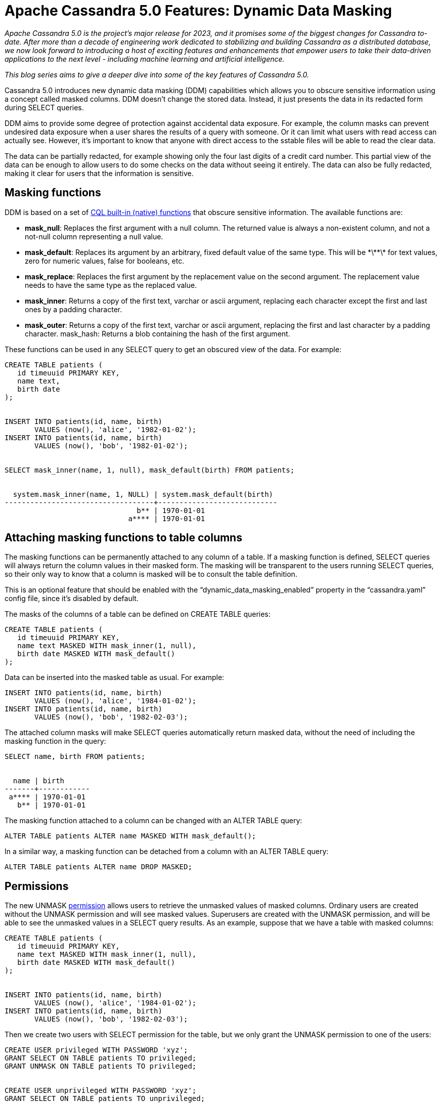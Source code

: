 = Apache Cassandra 5.0 Features: Dynamic Data Masking
:page-layout: single-post
:page-role: blog-post
:page-post-date: October 11, 2023
:page-post-author: Andrés de la Peña
:description: New dynamic data masking capabilities are a feature available in the coming Apache Cassandra 5.0.
:keywords: 

__Apache Cassandra 5.0 is the project’s major release for 2023, and it promises some of the biggest changes for Cassandra to-date. After more than a decade of engineering work dedicated to stabilizing and building Cassandra as a distributed database, we now look forward to introducing a host of exciting features and enhancements that empower users to take their data-driven applications to the next level - including machine learning and artificial intelligence.__

__This blog series aims to give a deeper dive into some of the key features of Cassandra 5.0.__

Cassandra 5.0 introduces new dynamic data masking (DDM) capabilities which allows you to obscure sensitive information using a concept called masked columns. DDM doesn't change the stored data. Instead, it just presents the data in its redacted form during SELECT queries.

DDM aims to provide some degree of protection against accidental data exposure. For example, the column masks can prevent undesired data exposure when a user shares the results of a query with someone. Or it can limit what users with read access can actually see. However, it's important to know that anyone with direct access to the sstable files will be able to read the clear data.

The data can be partially redacted, for example showing only the four last digits of a credit card number. This partial view of the data can be enough to allow users to do some checks on the data without seeing it entirely. The data can also be fully redacted, making it clear for users that the information is sensitive.

== Masking functions

DDM is based on a set of https://cassandra.apache.org/doc/5.0/cassandra/developing/cql/functions.html[CQL built-in (native) functions^] that obscure sensitive information. The available functions are:

* **mask_null**: Replaces the first argument with a null column. The returned value is always a non-existent column, and not a not-null column representing a null value.
* **mask_default**: Replaces its argument by an arbitrary, fixed default value of the same type. This will be \*\*\*\* for text values, zero for numeric values, false for booleans, etc.
* **mask_replace**: Replaces the first argument by the replacement value on the second argument. The replacement value needs to have the same type as the replaced value.
* **mask_inner**: Returns a copy of the first text, varchar or ascii argument, replacing each character except the first and last ones by a padding character.
* **mask_outer**: Returns a copy of the first text, varchar or ascii argument, replacing the first and last character by a padding character.
mask_hash: Returns a blob containing the hash of the first argument.

These functions can be used in any SELECT query to get an obscured view of the data. For example:

----
CREATE TABLE patients (
   id timeuuid PRIMARY KEY,
   name text,
   birth date
);


INSERT INTO patients(id, name, birth) 
       VALUES (now(), 'alice', '1982-01-02');
INSERT INTO patients(id, name, birth) 
       VALUES (now(), 'bob', '1982-01-02');


SELECT mask_inner(name, 1, null), mask_default(birth) FROM patients;


  system.mask_inner(name, 1, NULL) | system.mask_default(birth)
-----------------------------------+----------------------------
                               b** | 1970-01-01
                             a**** | 1970-01-01
----

== Attaching masking functions to table columns

The masking functions can be permanently attached to any column of a table. If a masking function is defined, SELECT queries will always return the column values in their masked form. The masking will be transparent to the users running SELECT queries, so their only way to know that a column is masked will be to consult the table definition.

This is an optional feature that should be enabled with the “dynamic_data_masking_enabled” property in the “cassandra.yaml” config file, since it's disabled by default.

The masks of the columns of a table can be defined on CREATE TABLE queries:

----
CREATE TABLE patients (
   id timeuuid PRIMARY KEY,
   name text MASKED WITH mask_inner(1, null),
   birth date MASKED WITH mask_default()
);
----

Data can be inserted into the masked table as usual. For example:

----
INSERT INTO patients(id, name, birth) 
       VALUES (now(), 'alice', '1984-01-02');
INSERT INTO patients(id, name, birth) 
       VALUES (now(), 'bob', '1982-02-03');
----

The attached column masks will make SELECT queries automatically return masked data,
without the need of including the masking function in the query:

----
SELECT name, birth FROM patients;


  name | birth
-------+------------
 a**** | 1970-01-01
   b** | 1970-01-01
----

The masking function attached to a column can be changed with an ALTER TABLE query:

----
ALTER TABLE patients ALTER name MASKED WITH mask_default();
----

In a similar way, a masking function can be detached from a column with an ALTER TABLE query:

----
ALTER TABLE patients ALTER name DROP MASKED;
----

== Permissions

The new UNMASK https://cassandra.apache.org/doc/5.0/cassandra/developing/cql/security.html#cql-permissions[permission^] allows users to retrieve the unmasked values of masked columns. Ordinary users are created without the UNMASK permission and will see masked values. Superusers are created with the UNMASK permission, and will be able to see the unmasked values in a SELECT query results. As an example, suppose that we have a table with masked columns:

----
CREATE TABLE patients (
   id timeuuid PRIMARY KEY,
   name text MASKED WITH mask_inner(1, null),
   birth date MASKED WITH mask_default()
);


INSERT INTO patients(id, name, birth) 
       VALUES (now(), 'alice', '1984-01-02');
INSERT INTO patients(id, name, birth) 
       VALUES (now(), 'bob', '1982-02-03');
----

Then we create two users with SELECT permission for the table, but we only grant the UNMASK permission to one of the users:

----
CREATE USER privileged WITH PASSWORD 'xyz';
GRANT SELECT ON TABLE patients TO privileged;
GRANT UNMASK ON TABLE patients TO privileged;


CREATE USER unprivileged WITH PASSWORD 'xyz';
GRANT SELECT ON TABLE patients TO unprivileged;
----

We can now see that the user with the UNMASK permission can see the clear data, unmasked, whereas the user without the UNMASK permission can only see the masked data:

----
LOGIN privileged
SELECT name, birth FROM patients;


  name | birth
-------+------------
 alice | 1984-01-02
   bob | 1982-02-03


LOGIN unprivileged
SELECT name, birth FROM patients;


  name | birth
-------+------------
 a**** | 1970-01-01
   b** | 1970-01-01
----

Users without the UNMASK permission are not allowed to use masked columns in the WHERE clause of a SELECT query. This prevents malicious users from figuring out the clear data by running exhaustive queries. For example:

----
CREATE USER untrusted_user WITH PASSWORD 'xyz';
GRANT SELECT ON TABLE patients TO untrusted_user;
LOGIN untrusted_user


SELECT name, birth FROM patients WHERE name = 'Alice' ALLOW FILTERING;


// Unauthorized: Error from server: code=2100 [Unauthorized] message="User untrusted_user has no UNMASK nor SELECT_UNMASK permission on table k.patients"
----

However, there are some use cases where trusted database users just need a useful way to produce masked data that will be served to untrusted external users. For example, a trusted app can connect to the database and extract masked data that will be served to its end users. In that case the trusted user (the app) can be given the SELECT_MASKED permission. That permission allows us to use masked columns in the WHERE clause of a SELECT query, while still seeing the masked data in the query results. For instance:

----
CREATE USER trusted_user WITH PASSWORD 'xyz';
GRANT SELECT, SELECT_MASKED ON TABLE patients TO trusted_user;
LOGIN trusted_user


SELECT name, birth FROM patients WHERE name = 'Alice' ALLOW FILTERING;


  name | birth
-------+------------
 a**** | 1970-01-01
----

== Custom functions

https://cassandra.apache.org/doc/5.0/cassandra/developing/cql/functions.html#user-defined-scalar-functions[Cassandra’s user-defined functions (UDFs)^] can be attached to a table column. This allows extending the functionality of DDM beyond the standard native functions. Any UDF can be used as the mask of a column, provided that its first argument and return type have the same type as the column to be masked. For instance:

----
CREATE FUNCTION redact(input text)
   CALLED ON NULL INPUT
   RETURNS text
   LANGUAGE java
   AS 'return "redacted"';


CREATE TABLE patients (
   id timeuuid PRIMARY KEY,
   name text MASKED WITH redact()
);
----

Learn More About Apache Cassandra

As we get closer to the General Availability of Cassandra 5.0, there are a host of ways to get more involved in the community and follow project developments: 

Cassandra Summit + Code AI is taking place Dec. 12-13 in San Jose, CA. Cassandra Summit is THE gathering place for Apache Cassandra data practitioners, developers, engineers and enthusiasts, and it’s where we’ll be diving deeper into Cassandra 5.0 features. Submit a talk for the NEW AI Track at Cassandra Summit; CFP closes Monday, October 23 at 9:00 AM PDT (UTC-7). 

For more information about Apache Cassandra or to join the community discussion, you can join us on these channels:
Apache Cassandra Website
ASF Slack
Planet Cassandra Website
Planet Cassandra Discord
Planet Cassandra Global Meetup Group

== Learn More About Apache Cassandra

As we get closer to the General Availability of Cassandra 5.0, there are a host of ways to get more involved in the community and follow project developments: 

https://events.linuxfoundation.org/cassandra-summit/[Cassandra Summit + Code AI^] is taking place Dec. 12-13 in San Jose, CA. Cassandra Summit is THE gathering place for Apache Cassandra data practitioners, developers, engineers and enthusiasts, and it’s where we’ll be diving deeper into Cassandra 5.0 features. https://events.linuxfoundation.org/cassandra-summit/program/cfp/#overview[Submit a talk^] for the NEW AI Track at Cassandra Summit; CFP closes Monday, October 23 at 9:00 AM PDT (UTC-7). 

For more information about Apache Cassandra or to join the community discussion, you can join us on these channels:

* https://cassandra.apache.org/_/index.html[Apache Cassandra Website]
* https://the-asf.slack.com/ssb/redirect[ASF Slack^]
* https://www.youtube.com/@PlanetCassandra[Planet Cassandra Youtube^]
* https://www.meetup.com/cassandra-global/[Planet Cassandra Global Meetup Group^]
